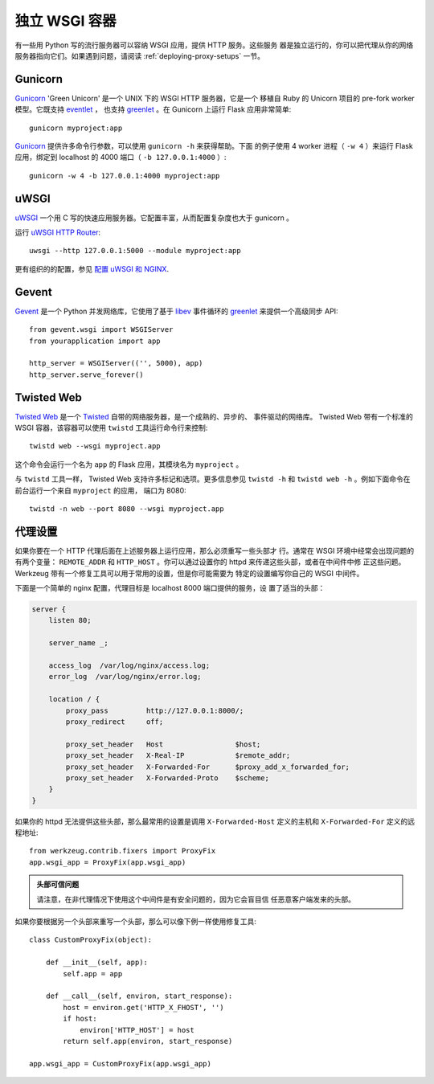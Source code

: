 .. _deploying-wsgi-standalone:

独立 WSGI 容器
==========================

有一些用 Python 写的流行服务器可以容纳 WSGI 应用，提供 HTTP 服务。这些服务
器是独立运行的，你可以把代理从你的网络服务器指向它们。如果遇到问题，请阅读
:ref:`deploying-proxy-setups` 一节。

Gunicorn
--------

`Gunicorn`_ 'Green Unicorn' 是一个 UNIX 下的 WSGI HTTP 服务器，它是一个
移植自 Ruby 的 Unicorn 项目的 pre-fork worker 模型。它既支持 `eventlet`_ ，
也支持 `greenlet`_ 。在 Gunicorn 上运行 Flask 应用非常简单::

    gunicorn myproject:app

`Gunicorn`_ 提供许多命令行参数，可以使用 ``gunicorn -h`` 来获得帮助。下面
的例子使用 4 worker 进程（ ``-w 4`` ）来运行 Flask 应用，绑定到 localhost
的 4000 端口（ ``-b 127.0.0.1:4000`` ）::

    gunicorn -w 4 -b 127.0.0.1:4000 myproject:app

.. _Gunicorn: http://gunicorn.org/
.. _eventlet: http://eventlet.net/
.. _greenlet: https://greenlet.readthedocs.io/en/latest/


uWSGI
--------


`uWSGI`_ 一个用 C 写的快速应用服务器。它配置丰富，从而配置复杂度也大于
gunicorn 。

运行 `uWSGI HTTP Router`_::

    uwsgi --http 127.0.0.1:5000 --module myproject:app

更有组织的的配置，参见 `配置 uWSGI 和 NGINX`_.

.. _uWSGI: http://uwsgi-docs.readthedocs.io/en/latest/
.. _uWSGI HTTP Router: http://uwsgi-docs.readthedocs.io/en/latest/HTTP.html#the-uwsgi-http-https-router
.. _配置 uWSGI 和 NGINX: uwsgi.html#starting-your-app-with-uwsgi


Gevent
-------

`Gevent`_ 是一个 Python 并发网络库，它使用了基于 `libev`_ 事件循环的
`greenlet`_ 来提供一个高级同步 API::

    from gevent.wsgi import WSGIServer
    from yourapplication import app

    http_server = WSGIServer(('', 5000), app)
    http_server.serve_forever()

.. _Gevent: http://www.gevent.org/
.. _greenlet: https://greenlet.readthedocs.io/en/latest/
.. _libev: http://software.schmorp.de/pkg/libev.html


Twisted Web
-----------

`Twisted Web`_ 是一个 `Twisted`_ 自带的网络服务器，是一个成熟的、异步的、
事件驱动的网络库。 Twisted Web 带有一个标准的 WSGI 容器，该容器可以使用
``twistd`` 工具运行命令行来控制::

    twistd web --wsgi myproject.app

这个命令会运行一个名为 ``app`` 的 Flask 应用，其模块名为 ``myproject`` 。

与 ``twistd`` 工具一样， Twisted Web 支持许多标记和选项。更多信息参见
``twistd -h`` 和 ``twistd web -h`` 。例如下面命令在前台运行一个来自
``myproject`` 的应用， 端口为 8080::

    twistd -n web --port 8080 --wsgi myproject.app

.. _Twisted: https://twistedmatrix.com/
.. _Twisted Web: https://twistedmatrix.com/trac/wiki/TwistedWeb

.. _deploying-proxy-setups:

代理设置
------------

如果你要在一个 HTTP 代理后面在上述服务器上运行应用，那么必须重写一些头部才
行。通常在 WSGI 环境中经常会出现问题的有两个变量： ``REMOTE_ADDR`` 和
``HTTP_HOST`` 。你可以通过设置你的 httpd 来传递这些头部，或者在中间件中修
正这些问题。 Werkzeug 带有一个修复工具可以用于常用的设置，但是你可能需要为
特定的设置编写你自己的 WSGI 中间件。

下面是一个简单的 nginx 配置，代理目标是 localhost 8000 端口提供的服务，设
置了适当的头部：

.. sourcecode:: nginx

    server {
        listen 80;

        server_name _;

        access_log  /var/log/nginx/access.log;
        error_log  /var/log/nginx/error.log;

        location / {
            proxy_pass         http://127.0.0.1:8000/;
            proxy_redirect     off;

            proxy_set_header   Host                 $host;
            proxy_set_header   X-Real-IP            $remote_addr;
            proxy_set_header   X-Forwarded-For      $proxy_add_x_forwarded_for;
            proxy_set_header   X-Forwarded-Proto    $scheme;
        }
    }

如果你的 httpd 无法提供这些头部，那么最常用的设置是调用
``X-Forwarded-Host`` 定义的主机和 ``X-Forwarded-For`` 定义的远程地址::

    from werkzeug.contrib.fixers import ProxyFix
    app.wsgi_app = ProxyFix(app.wsgi_app)

.. admonition:: 头部可信问题

   请注意，在非代理情况下使用这个中间件是有安全问题的，因为它会盲目信
   任恶意客户端发来的头部。

如果你要根据另一个头部来重写一个头部，那么可以像下例一样使用修复工具::


    class CustomProxyFix(object):

        def __init__(self, app):
            self.app = app

        def __call__(self, environ, start_response):
            host = environ.get('HTTP_X_FHOST', '')
            if host:
                environ['HTTP_HOST'] = host
            return self.app(environ, start_response)

    app.wsgi_app = CustomProxyFix(app.wsgi_app)

